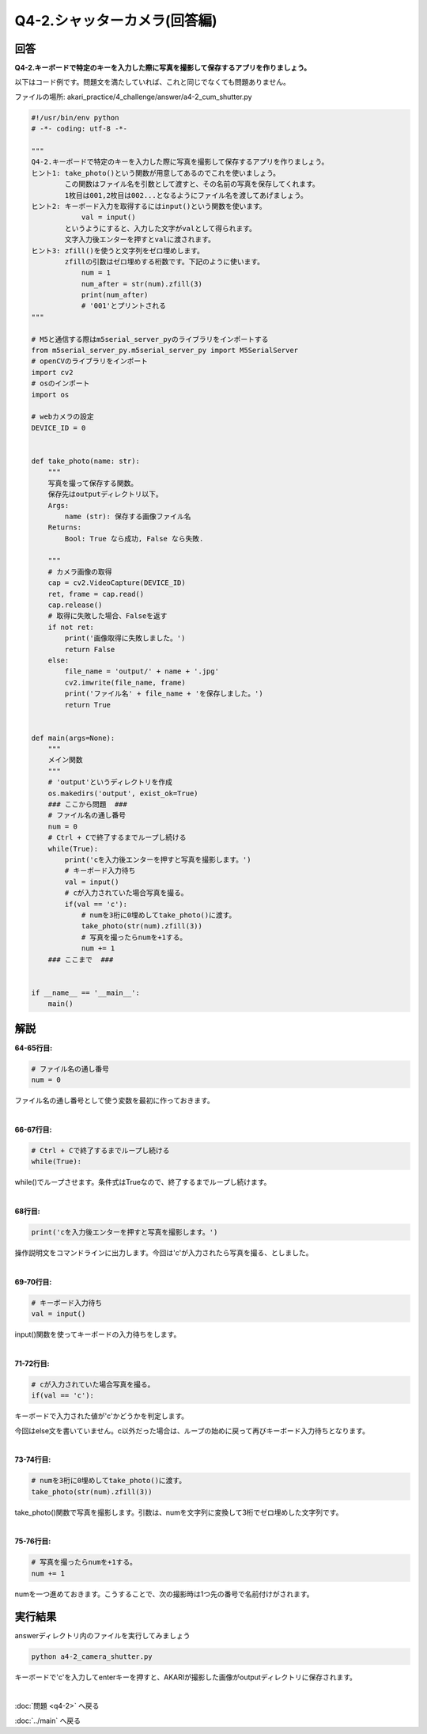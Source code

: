 .. highlight:: python
   :linenothreshold: 10

******************************
Q4-2.シャッターカメラ(回答編)
******************************

回答
========

**Q4-2.キーボードで特定のキーを入力した際に写真を撮影して保存するアプリを作りましょう。**

以下はコード例です。問題文を満たしていれば、これと同じでなくても問題ありません。

ファイルの場所: akari_practice/4_challenge/answer/a4-2_cum_shutter.py

.. code-block:: python

    #!/usr/bin/env python
    # -*- coding: utf-8 -*-

    """
    Q4-2.キーボードで特定のキーを入力した際に写真を撮影して保存するアプリを作りましょう。
    ヒント1: take_photo()という関数が用意してあるのでこれを使いましょう。
            この関数はファイル名を引数として渡すと、その名前の写真を保存してくれます。
            1枚目は001,2枚目は002...となるようにファイル名を渡してあげましょう。
    ヒント2: キーボード入力を取得するにはinput()という関数を使います。
                val = input()
            というようにすると、入力した文字がvalとして得られます。
            文字入力後エンターを押すとvalに渡されます。
    ヒント3: zfill()を使うと文字列をゼロ埋めします。
            zfillの引数はゼロ埋めする桁数です。下記のように使います。
                num = 1
                num_after = str(num).zfill(3)
                print(num_after)
                # '001'とプリントされる
    """

    # M5と通信する際はm5serial_server_pyのライブラリをインポートする
    from m5serial_server_py.m5serial_server_py import M5SerialServer
    # openCVのライブラリをインポート
    import cv2
    # osのインポート
    import os

    # webカメラの設定
    DEVICE_ID = 0


    def take_photo(name: str):
        """
        写真を撮って保存する関数。
        保存先はoutputディレクトリ以下。
        Args:
            name (str): 保存する画像ファイル名
        Returns:
            Bool: True なら成功, False なら失敗.

        """
        # カメラ画像の取得
        cap = cv2.VideoCapture(DEVICE_ID)
        ret, frame = cap.read()
        cap.release()
        # 取得に失敗した場合、Falseを返す
        if not ret:
            print('画像取得に失敗しました。')
            return False
        else:
            file_name = 'output/' + name + '.jpg'
            cv2.imwrite(file_name, frame)
            print('ファイル名' + file_name + 'を保存しました。')
            return True


    def main(args=None):
        """
        メイン関数
        """
        # 'output'というディレクトリを作成
        os.makedirs('output', exist_ok=True)
        ### ここから問題  ###
        # ファイル名の通し番号
        num = 0
        # Ctrl + Cで終了するまでループし続ける
        while(True):
            print('cを入力後エンターを押すと写真を撮影します。')
            # キーボード入力待ち
            val = input()
            # cが入力されていた場合写真を撮る。
            if(val == 'c'):
                # numを3桁に0埋めしてtake_photo()に渡す。
                take_photo(str(num).zfill(3))
                # 写真を撮ったらnumを+1する。
                num += 1
        ### ここまで  ###


    if __name__ == '__main__':
        main()



解説
========
**64-65行目:**

.. code-block:: python

    # ファイル名の通し番号
    num = 0

ファイル名の通し番号として使う変数を最初に作っておきます。

|
**66-67行目:**

.. code-block:: python

    # Ctrl + Cで終了するまでループし続ける
    while(True):

while()でループさせます。条件式はTrueなので、終了するまでループし続けます。

|
**68行目:**

.. code-block:: python

    print('cを入力後エンターを押すと写真を撮影します。')

操作説明文をコマンドラインに出力します。今回は'c'が入力されたら写真を撮る、としました。

|
**69-70行目:**

.. code-block:: python

    # キーボード入力待ち
    val = input()

input()関数を使ってキーボードの入力待ちをします。

|
**71-72行目:**

.. code-block:: python

    # cが入力されていた場合写真を撮る。
    if(val == 'c'):

キーボードで入力された値が'c'かどうかを判定します。

今回はelse文を書いていません。c以外だった場合は、ループの始めに戻って再びキーボード入力待ちとなります。

|
**73-74行目:**

.. code-block:: python

    # numを3桁に0埋めしてtake_photo()に渡す。
    take_photo(str(num).zfill(3))

take_photo()関数で写真を撮影します。引数は、numを文字列に変換して3桁でゼロ埋めした文字列です。

|
**75-76行目:**

.. code-block:: python

    # 写真を撮ったらnumを+1する。
    num += 1

numを一つ進めておきます。こうすることで、次の撮影時は1つ先の番号で名前付けがされます。


実行結果
========
answerディレクトリ内のファイルを実行してみましょう

.. code-block:: bash

    python a4-2_camera_shutter.py

キーボードで'c'を入力してenterキーを押すと、AKARIが撮影した画像がoutputディレクトリに保存されます。

|
:doc:`問題 <q4-2>` へ戻る

:doc:`../main` へ戻る
